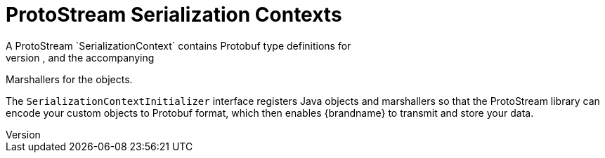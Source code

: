 [id='protostream_ctx']
= ProtoStream Serialization Contexts
A ProtoStream `SerializationContext` contains Protobuf type definitions for
custom Java objects, loaded from `.proto` schema files, and the accompanying
Marshallers for the objects.

The `SerializationContextInitializer` interface registers Java objects and
marshallers so that the ProtoStream library can encode your custom objects to 
Protobuf format, which then enables {brandname} to transmit and store your data.
